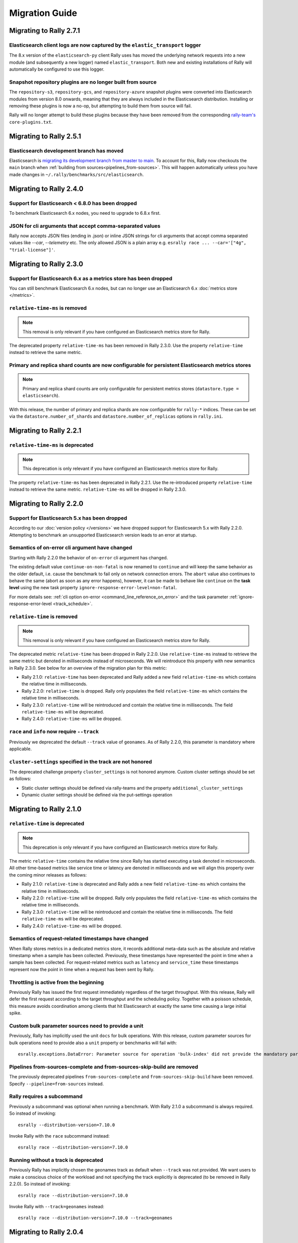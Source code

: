 Migration Guide
===============

Migrating to Rally 2.7.1
------------------------

Elasticsearch client logs are now captured by the ``elastic_transport`` logger
^^^^^^^^^^^^^^^^^^^^^^^^^^^^^^^^^^^^^^^^^^^^^^^^^^^^^^^^^^^^^^^^^^^^^^^^^^^^^^
The 8.x version of the ``elasticsearch-py`` client Rally uses has moved the underlying network requests into a new module (and subsequently a new logger) named ``elastic_transport``. Both new and existing installations of Rally will automatically be configured to use this logger.

Snapshot repository plugins are no longer built from source
^^^^^^^^^^^^^^^^^^^^^^^^^^^^^^^^^^^^^^^^^^^^^^^^^^^^^^^^^^^

The ``repository-s3``, ``repository-gcs``, and ``repository-azure`` snapshot plugins were converted into Elasticsearch modules from version 8.0 onwards, meaning that they are always included in the Elasticsearch distribution. Installing or removing these plugins is now a no-op, but attempting to build them from source will fail.

Rally will no longer attempt to build these plugins because they have been removed from the corresponding `rally-team's <https://github.com/elastic/rally-teams/pull/76>`_ ``core-plugins.txt``.

Migrating to Rally 2.5.1
------------------------

Elasticsearch development branch has moved
^^^^^^^^^^^^^^^^^^^^^^^^^^^^^^^^^^^^^^^^^^

Elasticsearch is `migrating its development branch from master to main <https://github.com/elastic/elasticsearch/issues/76950>`_. To account for this, Rally now checkouts the ``main`` branch when :ref:`building from sources<pipelines_from-sources>`. This will happen automatically unless you have made changes in ``~/.rally/benchmarks/src/elasticsearch``.

Migrating to Rally 2.4.0
------------------------

Support for Elasticsearch < 6.8.0 has been dropped
^^^^^^^^^^^^^^^^^^^^^^^^^^^^^^^^^^^^^^^^^^^^^^^^^^^

To benchmark Elasticsearch 6.x nodes, you need to upgrade to 6.8.x first.

JSON for cli arguments that accept comma-separated values
^^^^^^^^^^^^^^^^^^^^^^^^^^^^^^^^^^^^^^^^^^^^^^^^^^^^^^^^^

Rally now accepts JSON files (ending in .json) or inline JSON strings for cli arguments that accept comma separated values like `--car`, `--telemetry` etc. The only allowed JSON is a plain array e.g. ``esrally race ... --car='["4g", "trial-license"]'``.

Migrating to Rally 2.3.0
------------------------

Support for Elasticsearch 6.x as a metrics store has been dropped
^^^^^^^^^^^^^^^^^^^^^^^^^^^^^^^^^^^^^^^^^^^^^^^^^^^^^^^^^^^^^^^^^

You can still benchmark Elasticsearch 6.x nodes, but can no longer use an Elasticsearch 6.x :doc:`metrics store </metrics>`.

``relative-time-ms`` is removed
^^^^^^^^^^^^^^^^^^^^^^^^^^^^^^^

.. note::

    This removal is only relevant if you have configured an Elasticsearch metrics store for Rally.

The deprecated property ``relative-time-ms`` has been removed in Rally 2.3.0. Use the property ``relative-time`` instead to retrieve the same metric.

Primary and replica shard counts are now configurable for persistent Elasticsearch metrics stores
^^^^^^^^^^^^^^^^^^^^^^^^^^^^^^^^^^^^^^^^^^^^^^^^^^^^^^^^^^^^^^^^^^^^^^^^^^^^^^^^^^^^^^^^^^^^^^^^^

.. note::

     Primary and replica shard counts are only configurable for persistent metrics stores (``datastore.type = elasticsearch``).

With this release, the number of primary and replica shards are now configurable for ``rally-*`` indices. These can be set via the ``datastore.number_of_shards`` and ``datastore.number_of_replicas`` options in ``rally.ini``.

Migrating to Rally 2.2.1
------------------------

``relative-time-ms`` is deprecated
^^^^^^^^^^^^^^^^^^^^^^^^^^^^^^^^^^

.. note::

    This deprecation is only relevant if you have configured an Elasticsearch metrics store for Rally.

The property ``relative-time-ms`` has been deprecated in Rally 2.2.1. Use the re-introduced property ``relative-time`` instead to retrieve the same metric. ``relative-time-ms`` will be dropped in Rally 2.3.0.

Migrating to Rally 2.2.0
------------------------

Support for Elasticsearch 5.x has been dropped
^^^^^^^^^^^^^^^^^^^^^^^^^^^^^^^^^^^^^^^^^^^^^^

According to our :doc:`version policy </versions>` we have dropped support for Elasticsearch 5.x with Rally 2.2.0. Attempting to benchmark an unsupported Elasticsearch version leads to an error at startup.

Semantics of on-error cli argument have changed
^^^^^^^^^^^^^^^^^^^^^^^^^^^^^^^^^^^^^^^^^^^^^^^

Starting with Rally 2.2.0 the behavior of ``on-error`` cli argument has changed.

The existing default value ``continue-on-non-fatal`` is now renamed to ``continue`` and will keep the same behavior as the older default, i.e. cause the benchmark to fail only on network connection errors.
The ``abort`` value also continues to behave the same (abort as soon as any error happens), however, it can be made to behave like ``continue`` on the **task level** using the new task property ``ignore-response-error-level=non-fatal``.

For more details see: :ref:`cli option on-error <command_line_reference_on_error>` and the task parameter :ref:`ignore-response-error-level <track_schedule>`.

``relative-time`` is removed
^^^^^^^^^^^^^^^^^^^^^^^^^^^^

.. note::

    This removal is only relevant if you have configured an Elasticsearch metrics store for Rally.

The deprecated metric ``relative-time`` has been dropped in Rally 2.2.0. Use ``relative-time-ms`` instead to retrieve the same metric but denoted in milliseconds instead of microseconds. We will reintroduce this property with new semantics in Rally 2.3.0. See below for an overview of the migration plan for this metric:

* Rally 2.1.0: ``relative-time`` has been deprecated and Rally added a new field ``relative-time-ms`` which contains the relative time in milliseconds.
* Rally 2.2.0: ``relative-time`` is dropped. Rally only populates the field ``relative-time-ms`` which contains the relative time in milliseconds.
* Rally 2.3.0: ``relative-time`` will be reintroduced and contain the relative time in milliseconds. The field ``relative-time-ms`` will be deprecated.
* Rally 2.4.0: ``relative-time-ms`` will be dropped.

``race`` and ``info`` now require ``--track``
^^^^^^^^^^^^^^^^^^^^^^^^^^^^^^^^^^^^^^^^^^^^^

Previously we deprecated the default ``--track`` value of ``geonames``.  As of Rally 2.2.0, this parameter is mandatory where applicable.

``cluster-settings`` specified in the track are not honored
^^^^^^^^^^^^^^^^^^^^^^^^^^^^^^^^^^^^^^^^^^^^^^^^^^^^^^^^^^^

The deprecated challenge property ``cluster_settings`` is not honored anymore. Custom cluster settings should be set as follows:

* Static cluster settings should be defined via rally-teams and the property ``additional_cluster_settings``
* Dynamic cluster settings should be defined via the put-settings operation

Migrating to Rally 2.1.0
------------------------

``relative-time`` is deprecated
^^^^^^^^^^^^^^^^^^^^^^^^^^^^^^^

.. note::

    This deprecation is only relevant if you have configured an Elasticsearch metrics store for Rally.

The metric ``relative-time`` contains the relative time since Rally has started executing a task denoted in microseconds. All other time-based metrics like service time or latency are denoted in milliseconds and we will align this property over the coming minor releases as follows:

* Rally 2.1.0: ``relative-time`` is deprecated and Rally adds a new field ``relative-time-ms`` which contains the relative time in milliseconds.
* Rally 2.2.0: ``relative-time`` will be dropped. Rally only populates the field ``relative-time-ms`` which contains the relative time in milliseconds.
* Rally 2.3.0: ``relative-time`` will be reintroduced and contain the relative time in milliseconds. The field ``relative-time-ms`` will be deprecated.
* Rally 2.4.0: ``relative-time-ms`` will be dropped.

Semantics of request-related timestamps have changed
^^^^^^^^^^^^^^^^^^^^^^^^^^^^^^^^^^^^^^^^^^^^^^^^^^^^

When Rally stores metrics in a dedicated metrics store, it records additional meta-data such as the absolute and relative timestamp when a sample has been collected. Previously, these timestamps have represented the point in time when a sample has been collected. For request-related metrics such as ``latency`` and ``service_time`` these timestamps represent now the point in time when a request has been sent by Rally.

Throttling is active from the beginning
^^^^^^^^^^^^^^^^^^^^^^^^^^^^^^^^^^^^^^^

Previously Rally has issued the first request immediately regardless of the target throughput. With this release, Rally will defer the first request according to the target throughput and the scheduling policy. Together with a poisson schedule, this measure avoids coordination among clients that hit Elasticsearch at exactly the same time causing a large initial spike.

Custom bulk parameter sources need to provide a unit
^^^^^^^^^^^^^^^^^^^^^^^^^^^^^^^^^^^^^^^^^^^^^^^^^^^^

Previously, Rally has implicitly used the unit ``docs`` for bulk operations. With this release, custom parameter sources for bulk operations need to provide also a ``unit`` property or benchmarks will fail with::

    esrally.exceptions.DataError: Parameter source for operation 'bulk-index' did not provide the mandatory parameter 'unit'. Add it to your parameter source and try again.

Pipelines from-sources-complete and from-sources-skip-build are removed
^^^^^^^^^^^^^^^^^^^^^^^^^^^^^^^^^^^^^^^^^^^^^^^^^^^^^^^^^^^^^^^^^^^^^^^

The previously deprecated pipelines ``from-sources-complete`` and ``from-sources-skip-build`` have been removed. Specify ``--pipeline=from-sources`` instead.

Rally requires a subcommand
^^^^^^^^^^^^^^^^^^^^^^^^^^^

Previously a subcommand was optional when running a benchmark. With Rally 2.1.0 a subcommand is always required. So instead of invoking::

    esrally --distribution-version=7.10.0

Invoke Rally with the ``race`` subcommand instead::

    esrally race --distribution-version=7.10.0


Running without a track is deprecated
^^^^^^^^^^^^^^^^^^^^^^^^^^^^^^^^^^^^^

Previously Rally has implicitly chosen the geonames track as default when ``--track`` was not provided. We want users to make a conscious choice of the workload and not specifying the track explicitly is deprecated (to be removed in Rally 2.2.0). So instead of invoking::

    esrally race --distribution-version=7.10.0

Invoke Rally with ``--track=geonames`` instead::

    esrally race --distribution-version=7.10.0 --track=geonames


Migrating to Rally 2.0.4
------------------------

Running without a subcommand is deprecated
^^^^^^^^^^^^^^^^^^^^^^^^^^^^^^^^^^^^^^^^^^

Rally 2.0.4 will warn when invoked without subcommand. So instead of invoking::

    esrally --distribution-version=7.10.0

Invoke Rally with the ``race`` subcommand instead::

    esrally race --distribution-version=7.10.0

When Rally is invoked without a subcommand it will issue the following warning on the command line and in the log file::

    [WARNING] Invoking Rally without a subcommand is deprecated and will be required with Rally 2.1.0. Specify the 'race' subcommand explicitly.

Migrating to Rally 2.0.3
------------------------

Scheduler API has changed
^^^^^^^^^^^^^^^^^^^^^^^^^

With Rally 2.0.3, the scheduler API has changed. The existing API still works but is deprecated and will be removed in Rally 2.1.0:

* Scheduler functions should be replaced by scheduler classes
* The constructor for scheduler classes changes. Instead of receiving ``params``, it receives the entire ``task`` and the precalculated target throughput.

Consider the following scheduler implemented as a function using the deprecated API. The target throughput is hardcoded to one operation per second::

    def scheduler_function(current):
        return current + 1

This needs to be reimplemented as follows. We assume that the property ``target-throughput`` is now specified on the respective task instead of hard-coding it in the scheduler. Rally will calculate the correct target throughput and inject it into the scheduler class::

    class SchedulerClass:
        def __init__(self, task, target_throughput):
            self.rate = 1 / target_throughput

        def next(self, current):
            return current + self.rate


Also schedulers that are implemented as a class using the deprecated API, need to be changed::

    class MyScheduler:
        def __init__(self, params):
            # assume one client by default
            self.clients = params.get("clients", 1)
            target_throughput = params["target-throughput"] / self.clients
            self.rate = 1 / target_throughput

        def next(self, current):
            return current + self.rate

To use the new API introduced with Rally 2.0.3, this class needs to be changed as follows::

    class MyScheduler:
        # target throughput is already calculated by Rally and is injected here
        # Additional parameters can be retrieved from the task if needed (task.params).
        def __init__(self, task, target_throughput):
            self.rate = 1 / target_throughput

        def next(self, current):
            return current + self.rate


For more details, please see the :ref:`updated scheduler documentation <adding_tracks_custom_schedulers>`.

bulk-size metrics property is dropped
^^^^^^^^^^^^^^^^^^^^^^^^^^^^^^^^^^^^^

Metrics records for bulk request don't contain the ``bulk-size`` property anymore. Please use the ``weight`` property instead and consider the ``unit`` property to interpret the value.

--include-tasks and --exclude-tasks affect all operations
^^^^^^^^^^^^^^^^^^^^^^^^^^^^^^^^^^^^^^^^^^^^^^^^^^^^^^^^^^^^^

Prior to 2.0.3, administrative tasks (see :ref:`operations documentation<track_operations>`) were exempt from filtering and would run regardless of filtering. ``--include-tasks`` and ``--exclude-tasks`` flags now can affect all operations in a track. If you make use of include filters, it is advised to check that all desired operations are listed.

configure subcommand is dropped
^^^^^^^^^^^^^^^^^^^^^^^^^^^^^^^

Prior to Rally 2.0.3, Rally had to be configured initially using ``esrally configure``. With Rally 2.0.3, Rally creates a default configuration automatically and users are encouraged to edit Rally's configuration file themselves. Refer to the new :doc:`configuration reference </configuration>` for the configurable properties.

Migrating to Rally 2.0.1
------------------------

Pipelines from-sources-complete and from-sources-skip-build are deprecated
^^^^^^^^^^^^^^^^^^^^^^^^^^^^^^^^^^^^^^^^^^^^^^^^^^^^^^^^^^^^^^^^^^^^^^^^^^

Rally 2.0.1 caches source artifacts automatically in ``~/.rally/benchmarks/distributions/src``. Therefore, it is not necessary anymore to explicitly skip the build with ``--pipeline=from-sources-skip-build``. Specify ``--pipeline=from-sources`` instead. See the :doc:`pipeline reference documentation </pipelines>` for more details.

wait-for-recovery requires an ``index`` parameter
^^^^^^^^^^^^^^^^^^^^^^^^^^^^^^^^^^^^^^^^^^^^^^^^^

Previously, the ``wait-for-recovery`` operation checked all indices but with Rally 2.0.1 an ``index`` parameter is required and only that index (or index pattern) is checked.

Migrating to Rally 2.0.0
------------------------

Minimum Python version is 3.8.0
^^^^^^^^^^^^^^^^^^^^^^^^^^^^^^^

Rally 2.0.0 requires Python 3.8.0. Check the :ref:`updated installation instructions <install_python>` for more details.

JAVA_HOME and the bundled runtime JDK
^^^^^^^^^^^^^^^^^^^^^^^^^^^^^^^^^^^^^

Rally can optionally use the bundled runtime JDK by setting ``--runtime-jdk="bundled"``. This setting will use the JDK that is bundled with
Elasticsearch and not honor any ``JAVA_HOME`` settings you may have set.

Meta-Data for queries are omitted
^^^^^^^^^^^^^^^^^^^^^^^^^^^^^^^^^

Rally 2.0.0 does not determine query meta-data anymore by default to reduce the risk of client-side bottlenecks. The following meta-data fields are affected:

* ``hits``
* ``hits_relation``
* ``timed_out``
* ``took``

If you still want to retrieve them (risking skewed results due to additional overhead), set the new property ``detailed-results`` to ``true`` for any operation of type ``search``.

Runner API uses asyncio
^^^^^^^^^^^^^^^^^^^^^^^

In order to support more concurrent clients in the future, Rally is moving from a synchronous model to an asynchronous model internally. With Rally 2.0.0 all custom runners need to be implemented using async APIs and a new bool argument ``async_runner=True`` needs to be provided upon registration. Below is an example how to migrate a custom runner function.

A custom runner prior to Rally 2.0.0::

    def percolate(es, params):
        es.percolate(
           index="queries",
           doc_type="content",
           body=params["body"]
        )

    def register(registry):
        registry.register_runner("percolate", percolate)

With Rally 2.0.0, the implementation changes as follows::

    async def percolate(es, params):
        await es.percolate(
                index="queries",
                doc_type="content",
                body=params["body"]
              )

    def register(registry):
        registry.register_runner("percolate", percolate, async_runner=True)

Apply to the following changes for each custom runner:

* Prefix the function signature with ``async``.
* Add an ``await`` keyword before each Elasticsearch API call.
* Add ``async_runner=True`` as the last argument to the ``register_runner`` function.

For more details please refer to the updated documentation on :ref:`custom runners <adding_tracks_custom_runners>`.

``trial-id`` and ``trial-timestamp`` are removed
^^^^^^^^^^^^^^^^^^^^^^^^^^^^^^^^^^^^^^^^^^^^^^^^

Since Rally 1.4.0, Rally uses the properties ``race-id`` and ``race-timestamp`` when writing data to the Elasticsearch metrics store. The properties ``trial-id`` and ``trial-timestamp`` were populated but are removed in this release. Any visualizations that still rely on these properties need to be changed to the new ones.

Migrating to Rally 1.4.1
------------------------

Document IDs are now padded with 0 instead of spaces
^^^^^^^^^^^^^^^^^^^^^^^^^^^^^^^^^^^^^^^^^^^^^^^^^^^^

When Rally 1.4.1 generates document IDs, it will pad them with '0' instead of ' ' - 0000000000 instead of '         0', etc.
Elasticsearch has optimizations for numeric IDs, so observed performance in Elasticsearch should improve slightly.


Migrating to Rally 1.4.0
------------------------

cluster-settings is deprecated in favor of the put-settings operation
^^^^^^^^^^^^^^^^^^^^^^^^^^^^^^^^^^^^^^^^^^^^^^^^^^^^^^^^^^^^^^^^^^^^^

Before Rally 1.4.0, cluster settings could be specified on the track with the ``cluster-settings`` property. This functionality is deprecated and you should set dynamic cluster settings via the new ``put-settings`` runner. Static settings should instead be set via ``--car-params``.

Build logs are stored in Rally's log directory
^^^^^^^^^^^^^^^^^^^^^^^^^^^^^^^^^^^^^^^^^^^^^^

If you benchmark source builds of Elasticsearch, Rally has previously stored the build output log in a race-specific directory. With this release, Rally will store the most recent build log in ``/home/user/.rally/logs/build.log``.

Index size and Total Written are not included in the command line report
^^^^^^^^^^^^^^^^^^^^^^^^^^^^^^^^^^^^^^^^^^^^^^^^^^^^^^^^^^^^^^^^^^^^^^^^

Elasticsearch nodes are now managed independently of benchmark execution and thus all system metrics ("index size" and "total written") may be determined after the command line report has been written. The corresponding metrics (``final_index_size_bytes`` and ``disk_io_write_bytes``) are still written to the Elasticsearch metrics store if one is configured.

Node details are omitted from race metadata
^^^^^^^^^^^^^^^^^^^^^^^^^^^^^^^^^^^^^^^^^^^

Before Rally 1.4.0, the file ``race.json`` contained node details (such as the number of cluster nodes or details about the nodes' operating system version) if Rally provisioned the cluster. With this release, this information is now omitted. This change also applies to the indices ``rally-races*`` in case you have setup an Elasticsearch metrics store. We recommend to use user tags in case such information is important, e.g. for visualising results.

``trial-id`` and ``trial-timestamp`` are deprecated
^^^^^^^^^^^^^^^^^^^^^^^^^^^^^^^^^^^^^^^^^^^^^^^^^^^

With Rally 1.4.0, Rally will use the properties ``race-id`` and ``race-timestamp`` when writing data to the Elasticsearch metrics store. The properties ``trial-id`` and ``trial-timestamp`` are still populated but will be removed in a future release. Any visualizations that rely on these properties should be changed to the new ones.

Custom Parameter Sources
^^^^^^^^^^^^^^^^^^^^^^^^

With Rally 1.4.0, we have changed the API for custom parameter sources. The ``size()`` method is now deprecated and is instead replaced with a new property called ``infinite``. If you have previously returned ``None`` in ``size()``, ``infinite`` should be set to ``True``, otherwise ``False``. Also, we recommend to implement the property ``percent_completed`` as Rally might not be able to determine progress in some cases. See below for some examples.

Old::

    class CustomFiniteParamSource:
        # ...
        def size():
            return calculate_size()

        def params():
            return next_parameters()

    class CustomInfiniteParamSource:
        # ...
        def size():
            return None

        # ...


New::

    class CustomFiniteParamSource:
        def __init__(self, track, params, **kwargs):
            self.infinite = False
            # to track progress
            self.current_invocation = 0

        # ...
        # Note that we have removed the size() method

        def params():
            self.current_invocation += 1
            return next_parameters()

        # Implementing this is optional but recommended for proper progress reports
        @property
        def percent_completed(self):
            # for demonstration purposes we use calculate_size() here
            # to determine the expected number of invocations. However, if
            # it is possible to determine this value upfront, it is best
            # to cache it in a field and just reuse the value
            return self.current_invocation / calculate_size()


    class CustomInfiniteParamSource:
        def __init__(self, track, params, **kwargs):
            self.infinite = True
            # ...

        # ...
        # Note that we have removed the size() method
        # ...


Migrating to Rally 1.3.0
------------------------
Races now stored by ID instead of timestamp
^^^^^^^^^^^^^^^^^^^^^^^^^^^^^^^^^^^^^^^^^^^
With Rally 1.3.0, Races will be stored by their Trial ID instead of their timestamp.
This means that on disk, a given race will be found at ``benchmarks/races/62d1e928-48b0-4d07-9899-07b45d031566/`` instead of ``benchmarks/races/2019-07-03-17-52-07``

Laps feature removed
^^^^^^^^^^^^^^^^^^^^
The ``--laps`` parameter and corresponding multi-run trial functionality has been removed from execution and reporting.
If you need lap functionality, the following shell script can be used instead::

    RALLY_LAPS=3

    for lap in $(seq 1 ${RALLY_LAPS})
    do
      esrally --pipeline=benchmark-only --user-tag lap:$lap
    done


Migrating to Rally 1.2.1
------------------------

CPU usage is not measured anymore
^^^^^^^^^^^^^^^^^^^^^^^^^^^^^^^^^

With Rally 1.2.1, CPU usage will neither be measured nor reported. We suggest to use system monitoring tools like ``mpstat``, ``sar`` or `Metricbeat <https://www.elastic.co/downloads/beats/metricbeat>`_ to measure CPU usage instead.


Migrating to Rally 1.1.0
------------------------

``request-params`` in operations are passed as is and not serialized
^^^^^^^^^^^^^^^^^^^^^^^^^^^^^^^^^^^^^^^^^^^^^^^^^^^^^^^^^^^^^^^^^^^^

With Rally 1.1.0 any operations supporting the optional ``request-params`` property will pass the structure as is without attempting to serialize values.
Until now, ``request-params`` relied on parameters being supported by the Elasticsearch Python client API calls. This means that for example boolean type parameters
should be specified as strings i.e. ``"true"`` or ``"false"`` rather than ``true/false``.

**Example**

Using ``create-index`` before ``1.1.0``::

    {
      "name": "create-all-indices",
      "operation-type": "create-index",
      "settings": {
        "index.number_of_shards": 1
      },
      "request-params": {
        "wait_for_active_shards": true
      }
    }

Using ``create-index`` starting with ``1.1.0``::

    {
      "name": "create-all-indices",
      "operation-type": "create-index",
      "settings": {
        "index.number_of_shards": 1
      },
      "request-params": {
        "wait_for_active_shards": "true"
      }
    }


Migrating to Rally 1.0.1
------------------------

Logs are not rotated
^^^^^^^^^^^^^^^^^^^^

With Rally 1.0.1 we have disabled automatic rotation of logs by default because it can lead to race conditions due to Rally's multi-process architecture. If you did not change the default out-of-the-box logging configuration, Rally will automatically fix your configuration. Otherwise, you need to replace all instances of ``logging.handlers.TimedRotatingFileHandler`` with ``logging.handlers.WatchedFileHandler`` to disable log rotation.

To rotate logs we recommend to use external tools like `logrotate <https://linux.die.net/man/8/logrotate>`_. See the following example as a starting point for your own ``logrotate`` configuration and ensure to replace the path ``/home/user/.rally/logs/rally.log`` with the proper one::

    /home/user/.rally/logs/rally.log {
            # rotate daily
            daily
            # keep the last seven log files
            rotate 7
            # remove logs older than 14 days
            maxage 14
            # compress old logs ...
            compress
            # ... after moving them
            delaycompress
            # ignore missing log files
            missingok
            # don't attempt to rotate empty ones
            notifempty
    }

Migrating to Rally 1.0.0
------------------------

Handling of JDK versions
^^^^^^^^^^^^^^^^^^^^^^^^

Previously the path to the JDK needed to be configured in Rally's configuration file (``~/.rally/rally.ini``) but this is too inflexible given the increased JDK release cadence. In order to keep up, we define now the allowed runtime JDKs in `rally-teams <https://github.com/elastic/rally-teams/blob/master/cars/v1/vanilla/config.ini>`_ per Elasticsearch version.

To resolve the path to the appropriate JDK you need to define the environment variable ``JAVA_HOME`` on each targeted machine.

You can also set version-specific environment variables, e.g. ``JAVA7_HOME``, ``JAVA8_HOME`` or ``JAVA10_HOME`` which will take precedence over ``JAVA_HOME``.

.. note::

    Rally will choose the highest appropriate JDK per Elasticsearch version. You can use ``--runtime-jdk`` to force a specific JDK version but the path will still be resolved according to the logic above.

Custom Parameter Sources
^^^^^^^^^^^^^^^^^^^^^^^^

In Rally 0.10.0 we have deprecated some parameter names in custom parameter sources. In Rally 1.0.0, these deprecated names have been removed. Therefore you need to replace the following parameter names if you use them in custom parameter sources:

============== ======================= =======================
Operation type Old name                New name
============== ======================= =======================
search         use_request_cache       cache
search         request_params          request-params
search         items_per_page          results-per-page
bulk           action_metadata_present action-metadata-present
force-merge    max_num_segments        max-num-segments
============== ======================= =======================

In Rally 0.9.0 the signature of custom parameter sources has also changed. In Rally 1.0.0 we have removed the backwards compatibility layer so you need to change the signatures.

Old::

    # for parameter sources implemented as functions
    def custom_param_source(indices, params):

    # for parameter sources implemented as classes
    class CustomParamSource:
        def __init__(self, indices, params):


New::

    # for parameter sources implemented as functions
    def custom_param_source(track, params, **kwargs):

    # for parameter sources implemented as classes
    class CustomParamSource:
        def __init__(self, track, params, **kwargs):

You can use the property ``track.indices`` to access indices.

Migrating to Rally 0.11.0
-------------------------

Versioned teams
^^^^^^^^^^^^^^^

.. note::

    You can skip this section if you do not create custom Rally teams.

We have introduced versioned team specifications and consequently the directory structure changes. All cars and plugins need to reside in a version-specific subdirectory now. Up to now the structure of a team repository was as follows::

    .
    ├── cars
    │   ├── 1gheap.ini
    │   ├── 2gheap.ini
    │   ├── defaults.ini
    │   ├── ea
    │   │   └── config
    │   │       └── jvm.options
    │   ├── ea.ini
    │   └── vanilla
    │       └── config
    │           ├── elasticsearch.yml
    │           ├── jvm.options
    │           └── log4j2.properties
    └── plugins
        ├── core-plugins.txt
        └── transport_nio
            ├── default
            │   └── config
            │       └── elasticsearch.yml
            └── transport.ini

Starting with Rally 0.11.0, Rally will look for a directory "v1" within ``cars`` and ``plugins``. The files that should be copied to the Elasticsearch directory, need to be contained in a ``templates`` subdirectory. Therefore, the new structure is as follows::

    .
    ├── cars
    │   └── v1
    │       ├── 1gheap.ini
    │       ├── 2gheap.ini
    │       ├── defaults.ini
    │       ├── ea
    │       │   └── templates
    │       │       └── config
    │       │           └── jvm.options
    │       ├── ea.ini
    │       └── vanilla
    │           └── templates
    │               └── config
    │                   ├── elasticsearch.yml
    │                   ├── jvm.options
    │                   └── log4j2.properties
    └── plugins
        └── v1
            ├── core-plugins.txt
            └── transport_nio
                ├── default
                │   └── templates
                │       └── config
                │           └── elasticsearch.yml
                └── transport.ini

It is also required that you create a file ``variables.ini`` for all your car config bases (optional for mixins). Therefore, the full directory structure is::

    .
    ├── cars
    │   └── v1
    │       ├── 1gheap.ini
    │       ├── 2gheap.ini
    │       ├── defaults.ini
    │       ├── ea
    │       │   └── templates
    │       │       └── config
    │       │           └── jvm.options
    │       ├── ea.ini
    │       └── vanilla
    │           ├── config.ini
    │           └── templates
    │               └── config
    │                   ├── elasticsearch.yml
    │                   ├── jvm.options
    │                   └── log4j2.properties
    └── plugins
        └── v1
            ├── core-plugins.txt
            └── transport_nio
                ├── default
                │   └── templates
                │       └── config
                │           └── elasticsearch.yml
                └── transport.ini

For distribution-based builds, ``config.ini`` file needs to contain a section ``variables`` and a ``release_url`` property::

    [variables]
    release_url=https://artifacts.elastic.co/downloads/elasticsearch/elasticsearch-oss-{{VERSION}}.tar.gz


Migrating to Rally 0.10.0
-------------------------

Removal of auto-detection and dependency on Gradle
^^^^^^^^^^^^^^^^^^^^^^^^^^^^^^^^^^^^^^^^^^^^^^^^^^

We have removed the auto-detection and dependency on Gradle, required until now to build from source, in favor of the `Gradle Wrapper <https://docs.gradle.org/current/userguide/gradle_wrapper.html>`_ which is present in the `Elasticsearch repository <https://github.com/elastic/elasticsearch>`_ for all branches >= 5.0.0.

Use full build command in plugin configuration
^^^^^^^^^^^^^^^^^^^^^^^^^^^^^^^^^^^^^^^^^^^^^^

With Rally 0.10.0 we have removed the property :code:`build.task` for plugin definitions, in the :code:`source` section of the Rally configuration file.
Instead, a new property :code:`build.command` has been introduced where the **full build command** needs to be supplied.

The earlier syntax, to build a hypothetical plugin called :code:`my-plugin` `alongside Elasticsearch <elasticsearch_plugins.html#plugins-built-alongside-elasticsearch>`_, required::

    plugin.my-plugin.build.task = :my-plugin:plugin:assemble

This needs to be changed to the full command::

    plugin.my-plugin.build.command = ./gradlew :my-plugin:plugin:assemble

Note that if you are configuring `Plugins based on a released Elasticsearch version <elasticsearch_plugins.html#plugins-based-on-a-released-elasticsearch-version>`_ the command specified in :code:`build.command` will be executed from the plugins root directory. It's likely this directory won't have the Gradle Wrapper so you'll need to specify the full path to a Gradle command e.g.::

    plugin.my-plugin.build.command = /usr/local/bin/gradle :my-plugin:plugin:assemble

Check `Building plugins from sources <elasticsearch_plugins.html#building-plugins-from-sources>`_ for more information.

Removal of operation type ``index``
^^^^^^^^^^^^^^^^^^^^^^^^^^^^^^^^^^^

We have removed the operation type ``index`` which has been deprecated with Rally 0.8.0. Use ``bulk`` instead as operation type.

Removal of the command line parameter ``--cluster-health``
^^^^^^^^^^^^^^^^^^^^^^^^^^^^^^^^^^^^^^^^^^^^^^^^^^^^^^^^^^

We have removed the command line parameter ``--cluster-health`` which has been deprecated with Rally 0.8.0. When using Rally's standard tracks, specify the expected cluster health as a track parameter instead, e.g.: ``--track-params="cluster_health:'yellow'"``.

Removal of index-automanagement
^^^^^^^^^^^^^^^^^^^^^^^^^^^^^^^

We have removed the possibility that Rally automatically deletes and creates indices. Therefore, you need to add the following definitions explicitly at the beginning of a schedule if you want Rally to create declared indices::

        "schedule": [
          {
            "operation": "delete-index"
          },
          {
            "operation": {
              "operation-type": "create-index",
              "settings": {
                "index.number_of_replicas": 0
              }
            }
          },
          {
            "operation": {
              "operation-type": "cluster-health",
              "request-params": {
                "wait_for_status": "green"
              }
            }
          }

The example above also shows how to provide per-challenge index settings. If per-challenge index settings are not required, you can just specify them in the index definition file.

This behavior applies similarly to index templates as well.

Custom Parameter Sources
^^^^^^^^^^^^^^^^^^^^^^^^

We have aligned the internal names between parameter sources and runners with the ones that are specified by the user in the track file. If you have implemented custom parameter sources or runners, adjust the parameter names as follows:

============== ======================= =======================
Operation type Old name                New name
============== ======================= =======================
search         use_request_cache       cache
search         request_params          request-params
search         items_per_page          results-per-page
bulk           action_metadata_present action-metadata-present
force-merge    max_num_segments        max-num-segments
============== ======================= =======================

Migrating to Rally 0.9.0
------------------------

Track Syntax
^^^^^^^^^^^^

With Rally 0.9.0, we have changed the track file format. While the previous format is still supported with deprecation warnings, we recommend that you adapt your tracks as we will remove the deprecated syntax with the next minor release.

Below is an example of a track with the previous syntax::

    {
      "description": "Tutorial benchmark for Rally",
      "data-url": "http://benchmarks.elasticsearch.org.s3.amazonaws.com/corpora/geonames",
      "indices": [
        {
          "name": "geonames",
          "types": [
            {
              "name": "type",
              "mapping": "mappings.json",
              "documents": "documents.json",
              "document-count": 8647880,
              "uncompressed-bytes": 2790927196
            }
          ]
        }
      ],
      "challenge": {
        "name": "index-only",
        "index-settings": {
          "index.number_of_replicas": 0
        },
        "schedule": [
          {
            "operation": {
              "operation-type": "bulk",
              "bulk-size": 5000
            },
            "warmup-time-period": 120,
            "clients": 8
          }
        ]
      }
    }

Before Rally 0.9.0, indices have been created implicitly. We will remove this ability and thus you need to tell Rally explicitly that you want to create indices. With Rally 0.9.0 your track should look as follows::

    {
      "description": "Tutorial benchmark for Rally",
      "indices": [
        {
          "name": "geonames",
          "body": "index.json",
          "auto-managed": false,
          "types": [ "type" ]
        }
      ],
      "corpora": [
        {
          "name": "geonames",
          "documents": [
            {
              "base-url": "http://benchmarks.elasticsearch.org.s3.amazonaws.com/corpora/geonames",
              "source-file": "documents.json",
              "document-count": 8647880,
              "uncompressed-bytes": 2790927196
            }
          ]
        }
      ],
      "challenge": {
        "name": "index-only",
        "schedule": [
          {
            "operation": "delete-index"
          },
          {
            "operation": {
              "operation-type": "create-index",
              "settings": {
                "index.number_of_replicas": 0
              }
            }
          },
          {
            "operation": {
              "operation-type": "cluster-health",
              "request-params": {
                "wait_for_status": "green"
              }
            }
          },
          {
            "operation": {
              "operation-type": "bulk",
              "bulk-size": 5000
            },
            "warmup-time-period": 120,
            "clients": 8
          }
        ]
      }
    }

Let's go through the necessary changes one by one.

Define the document corpus separately
"""""""""""""""""""""""""""""""""""""

Previously you had to define the document corpus together with the document type. In order to allow you to reuse existing document corpora across tracks, you now need to specify any document corpora separately::

    "corpora": [
      {
        "name": "geonames",
        "documents": [
          {
            "base-url": "http://benchmarks.elasticsearch.org.s3.amazonaws.com/corpora/geonames",
            "source-file": "documents.json",
            "document-count": 8647880,
            "uncompressed-bytes": 2790927196
          }
        ]
      }
    ]

Note that this is just a simple example that should cover the most basic case. Be sure to check the :doc:`track reference </track>` for all details.

Change the index definition
"""""""""""""""""""""""""""

The new index definition now looks as follows::

        {
          "name": "geonames",
          "body": "index.json",
          "auto-managed": false,
          "types": [ "type" ]
        }

We have added a ``body`` property to the index and removed the ``mapping`` property from the type. In fact, the only information that we need about the document type is its name, hence it is now a simple list of strings. Just put all type mappings now into the ``mappings`` property of the index definition; see also the `create index API documentation <https://www.elastic.co/guide/en/elasticsearch/reference/current/indices-create-index.html>`_.

Secondly, we have disabled index auto-management by setting ``auto-managed`` to ``false``. This allows us to define explicit tasks below to manage our index. Note that index auto-management is still working in Rally 0.9.0 but it will be removed with the next minor release Rally 0.10.0.

Explicitly delete and recreate the index
""""""""""""""""""""""""""""""""""""""""

We have also added three tasks at the beginning of the schedule::

          {
            "operation": "delete-index"
          },
          {
            "operation": {
              "operation-type": "create-index",
              "settings": {
                "index.number_of_replicas": 0
              }
            }
          },
          {
            "operation": {
              "operation-type": "cluster-health",
              "request-params": {
                "wait_for_status": "green"
              }
            }
          }

These tasks represent what Rally previously did implicitly.

The first task will delete all indices that have been declared in the ``indices`` section if they existed previously. This ensures that we don't have any leftovers from previous benchmarks.

After that we will create all indices that have been declared in the ``indices`` section. Note that we have also removed the special property ``index-settings`` and moved it to the ``settings`` parameter of ``create-index``. Rally will merge any settings from the index body definition with these settings. This means you should define settings that are always the same in the index body and settings that change from challenge to challenge in the ``settings`` property.

Finally, Rally will check that the cluster health is green. If you want to be able to override the cluster health check parameters from the command line, you can leverage Rally's track parameter feature::

          {
            "operation": {
              "operation-type": "cluster-health",
              "request-params": {
                "wait_for_status": "{{ cluster_health|default('green') }}"
              }
            }
          }

If you don't specify anything on the command line, Rally will use the default value but you can e.g. specify ``--track-params="cluster_health:'yellow'"`` so Rally will check for (at least) a yellow cluster health status.

Note that you can :doc:`customize these operations </track>`.

Custom Parameter Sources
^^^^^^^^^^^^^^^^^^^^^^^^

With Rally 0.9.0, the API for custom parameter sources has changed. Previously, the following syntax was valid::

    # for parameter sources implemented as functions
    def custom_param_source(indices, params):

    # for parameter sources implemented as classes
    class CustomParamSource:
        def __init__(self, indices, params):


With Rally 0.9.0, the signatures need to be changed to::

    # for parameter sources implemented as functions
    def custom_param_source(track, params, **kwargs):

    # for parameter sources implemented as classes
    class CustomParamSource:
        def __init__(self, track, params, **kwargs):

Rally will issue a warning along the lines of ``Parameter source 'custom_param_source' is using deprecated method signature`` if your track is affected. If you need access to the ``indices`` list, you can call ``track.indices`` to retrieve it from the track.
